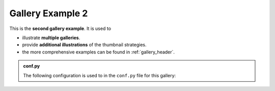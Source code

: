 .. _gallery2_header:

=================
Gallery Example 2
=================

This is the **second gallery example**. It is used to

- illustrate **multiple galleries**.
- provide **additional illustrations** of the thumbnail strategies.
- the more comprehensive examples can be found in :ref:`gallery_header`.

.. admonition:: conf.py
    :class: dropdown

    The following configuration is used to in the ``conf.py`` file for this gallery:

    .. code-block:: python
        :caption: conf.py
        :emphasize-lines: 8,9

        from pathlib import Path
        from myst_sphinx_gallery import GalleryConfig, generate_gallery

        myst_sphinx_gallery_config2 = GalleryConfig(
            examples_dirs="../../examples2",
            gallery_dirs="auto_examples2",
            root_dir=Path(__file__).parent,
            notebook_thumbnail_strategy="markdown",
            thumbnail_strategy="first",
        )
        generate_gallery(myst_sphinx_gallery_config2)
